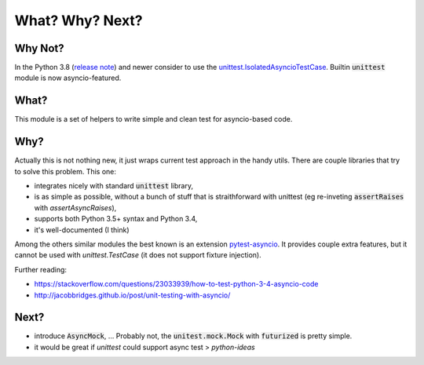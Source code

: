 What? Why? Next?
================


Why Not?
--------

In the Python 3.8 (`release note <https://docs.python.org/3/whatsnew/3.8.html#unittest>`_) and newer consider to use the `unittest.IsolatedAsyncioTestCase <https://docs.python.org/3/library/unittest.html#unittest.IsolatedAsyncioTestCase>`_. Builtin :code:`unittest` module is now asyncio-featured.


What?
-----

This module is a set of helpers to write simple and clean test for asyncio-based code.

Why?
----

Actually this is not nothing new, it just wraps current test approach in the handy utils.
There are couple libraries that try to solve this problem. This one:

- integrates nicely with standard :code:`unittest` library,
- is as simple as possible, without a bunch of stuff that is straithforward with unittest (eg re-inveting :code:`assertRaises` with `assertAsyncRaises`),
- supports both Python 3.5+ syntax and Python 3.4,
- it's well-documented (I think)

Among the others similar modules the best known is an extension pytest-asyncio_. It provides
couple extra features, but it cannot be used with `unittest.TestCase` (it does not support fixture injection).

Further reading:

- https://stackoverflow.com/questions/23033939/how-to-test-python-3-4-asyncio-code
- http://jacobbridges.github.io/post/unit-testing-with-asyncio/

.. _pytest: https://docs.pytest.org
.. _pytest-asyncio: https://pypi.python.org/pypi/pytest-asyncio

Next?
-----

- introduce :code:`AsyncMock`, ... Probably not, the :code:`unitest.mock.Mock` with :code:`futurized` is pretty simple.

- it would be great if `unittest` could support async test > `python-ideas`

